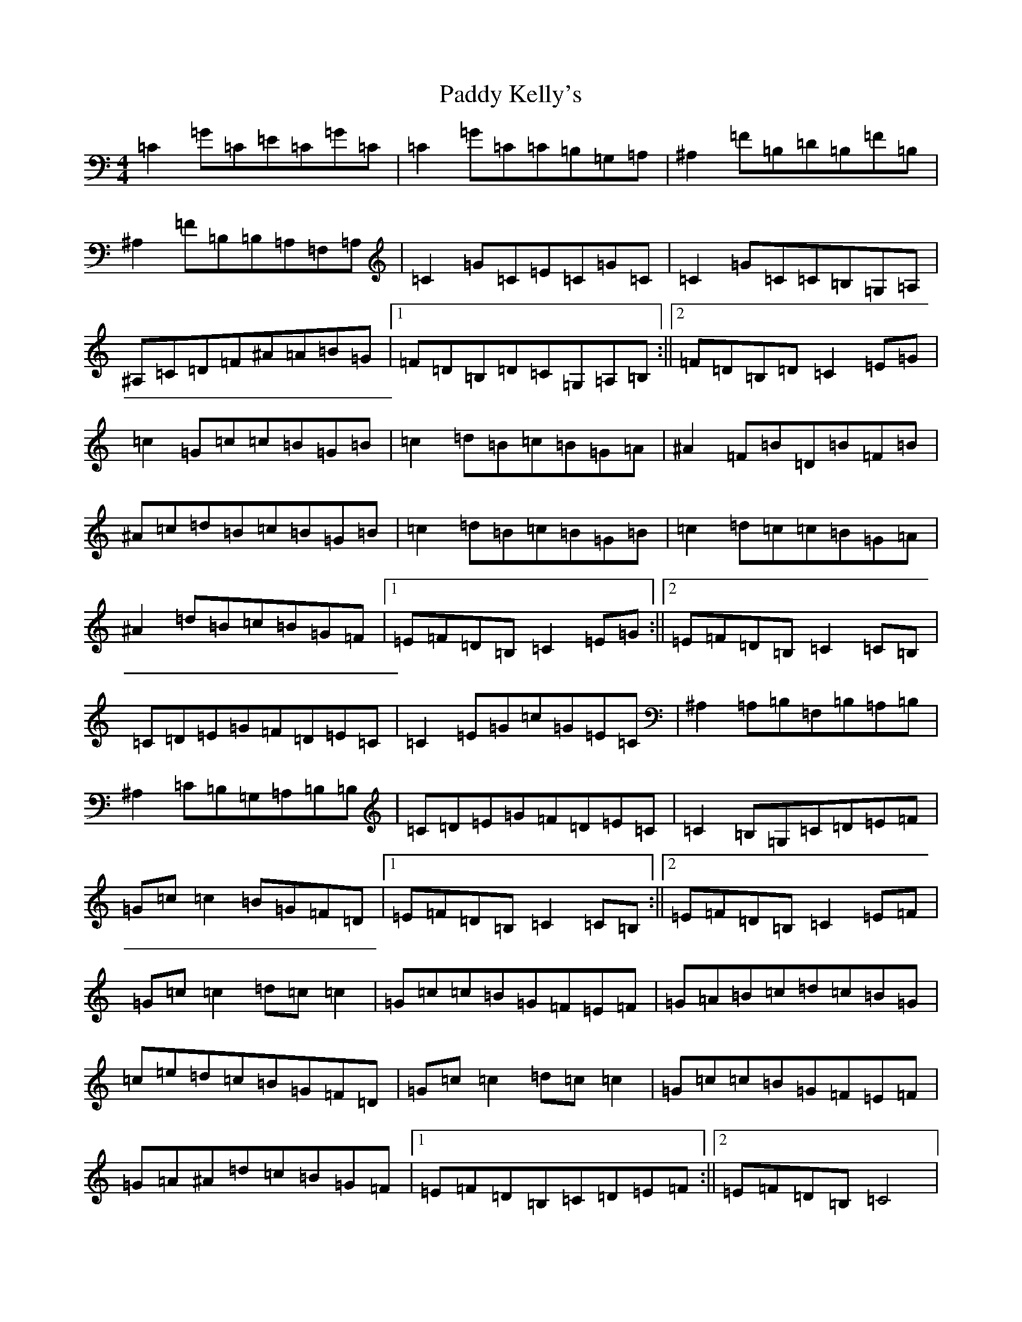 X: 16465
T: Paddy Kelly's
S: https://thesession.org/tunes/3221#setting3221
Z: G Major
R: reel
M:4/4
L:1/8
K: C Major
=C2=G=C=E=C=G=C|=C2=G=C=C=B,=G,=A,|^A,2=F=B,=D=B,=F=B,|^A,2=F=B,=B,=A,=F,=A,|=C2=G=C=E=C=G=C|=C2=G=C=C=B,=G,=A,|^A,=C=D=F^A=A=B=G|1=F=D=B,=D=C=G,=A,=B,:||2=F=D=B,=D=C2=E=G|=c2=G=c=c=B=G=B|=c2=d=B=c=B=G=A|^A2=F=B=D=B=F=B|^A=c=d=B=c=B=G=B|=c2=d=B=c=B=G=B|=c2=d=c=c=B=G=A|^A2=d=B=c=B=G=F|1=E=F=D=B,=C2=E=G:||2=E=F=D=B,=C2=C=B,|=C=D=E=G=F=D=E=C|=C2=E=G=c=G=E=C|^A,2=A,=B,=F,=B,=A,=B,|^A,2=C=B,=G,=A,=B,=B,|=C=D=E=G=F=D=E=C|=C2=B,=G,=C=D=E=F|=G=c=c2=B=G=F=D|1=E=F=D=B,=C2=C=B,:||2=E=F=D=B,=C2=E=F|=G=c=c2=d=c=c2|=G=c=c=B=G=F=E=F|=G=A=B=c=d=c=B=G|=c=e=d=c=B=G=F=D|=G=c=c2=d=c=c2|=G=c=c=B=G=F=E=F|=G=A^A=d=c=B=G=F|1=E=F=D=B,=C=D=E=F:||2=E=F=D=B,=C4|